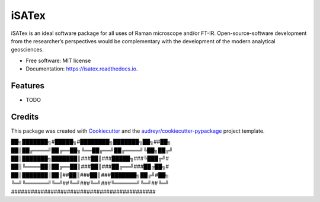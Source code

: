 ======
iSATex
======


.. image:: https://img.shields.io/pypi/v/isatex.svg
        :target: https://pypi.python.org/pypi/isatex

.. image:: https://img.shields.io/travis/ryoTd0112/isatex.svg
        :target: https://travis-ci.com/ryoTd0112/isatex

.. image:: https://readthedocs.org/projects/isatex/badge/?version=latest
        :target: https://isatex.readthedocs.io/en/latest/?badge=latest
        :alt: Documentation Status


.. image:: https://pyup.io/repos/github/ryoTd0112/isatex/shield.svg
     :target: https://pyup.io/repos/github/ryoTd0112/isatex/
     :alt: Updates



iSATex is an ideal software package for all uses of Raman microscope and/or FT-IR. Open-source-software development from the researcher’s perspectives would be complementary with the development of the modern analytical geosciences.


* Free software: MIT license
* Documentation: https://isatex.readthedocs.io.


Features
--------

* TODO

Credits
-------

This package was created with Cookiecutter_ and the `audreyr/cookiecutter-pypackage`_ project template.

.. _Cookiecutter: https://github.com/audreyr/cookiecutter
.. _`audreyr/cookiecutter-pypackage`: https://github.com/audreyr/cookiecutter-pypackage

██╗███████╗#█████╗#████████╗███████╗██╗##██╗
██║██╔════╝██╔══██╗╚══██╔══╝██╔════╝╚██╗██╔╝
██║███████╗███████║###██║###█████╗###╚███╔╝#
██║╚════██║██╔══██║###██║###██╔══╝###██╔██╗#
██║███████║██║##██║###██║###███████╗██╔╝#██╗
╚═╝╚══════╝╚═╝##╚═╝###╚═╝###╚══════╝╚═╝##╚═╝
############################################